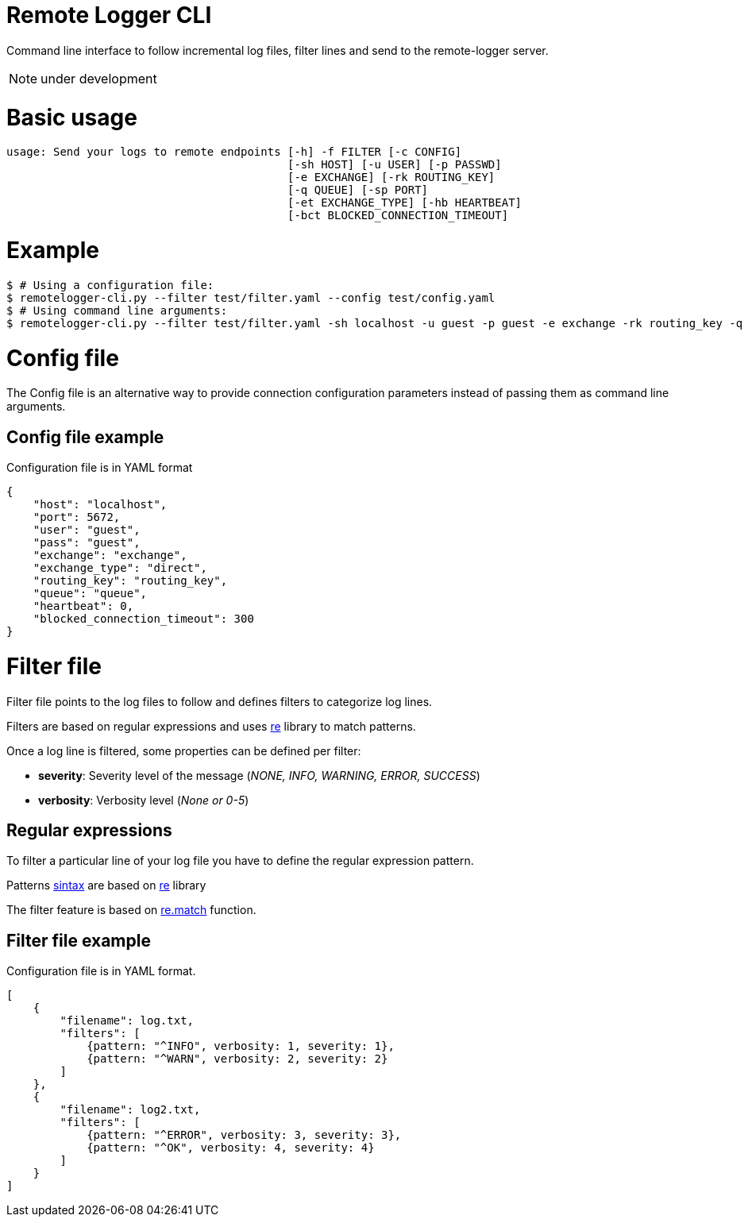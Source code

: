 # Remote Logger CLI

Command line interface to follow incremental log files, filter lines and send to the remote-logger server.

NOTE: under development

# Basic usage

```
usage: Send your logs to remote endpoints [-h] -f FILTER [-c CONFIG]
                                          [-sh HOST] [-u USER] [-p PASSWD]
                                          [-e EXCHANGE] [-rk ROUTING_KEY]
                                          [-q QUEUE] [-sp PORT]
                                          [-et EXCHANGE_TYPE] [-hb HEARTBEAT]
                                          [-bct BLOCKED_CONNECTION_TIMEOUT]

```

# Example

```
$ # Using a configuration file:
$ remotelogger-cli.py --filter test/filter.yaml --config test/config.yaml 
$ # Using command line arguments:
$ remotelogger-cli.py --filter test/filter.yaml -sh localhost -u guest -p guest -e exchange -rk routing_key -q queue
```

# Config file

The Config file is an alternative way to provide connection configuration parameters instead of passing them as command line arguments.

## Config file example

Configuration file is in YAML format

```
{
    "host": "localhost",
    "port": 5672,
    "user": "guest",
    "pass": "guest",
    "exchange": "exchange",
    "exchange_type": "direct",
    "routing_key": "routing_key",
    "queue": "queue",
    "heartbeat": 0,
    "blocked_connection_timeout": 300
}
```

# Filter file

Filter file points to the log files to follow and defines filters to categorize log lines. 

Filters are based on regular expressions and uses https://docs.python.org/2/library/re.html[re] library to match patterns.

Once a log line is filtered, some properties can be defined per filter:

- **severity**: Severity level of the message (_NONE, INFO, WARNING, ERROR, SUCCESS_)
- **verbosity**: Verbosity level (_None or 0-5_)

## Regular expressions

To filter a particular line of your log file you have to define the regular expression pattern.

Patterns https://docs.python.org/2/library/re.html#regular-expression-syntax[sintax] are based on https://docs.python.org/2/library/re.html[re] library

The filter feature is based on https://docs.python.org/2/library/re.html#re.match[re.match] function.

## Filter file example

Configuration file is in YAML format.

```
[
    {
        "filename": log.txt,
        "filters": [
            {pattern: "^INFO", verbosity: 1, severity: 1}, 
            {pattern: "^WARN", verbosity: 2, severity: 2}
        ]
    },
    {
        "filename": log2.txt,
        "filters": [
            {pattern: "^ERROR", verbosity: 3, severity: 3}, 
            {pattern: "^OK", verbosity: 4, severity: 4}
        ]
    }
]
```




